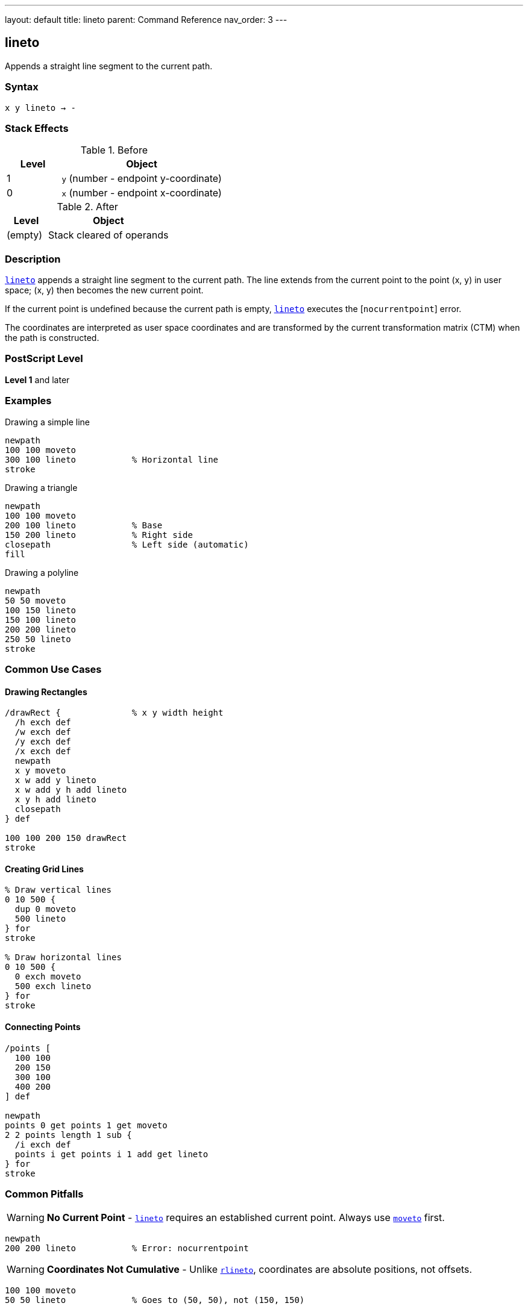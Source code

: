---
layout: default
title: lineto
parent: Command Reference
nav_order: 3
---

== lineto

Appends a straight line segment to the current path.

=== Syntax

----
x y lineto → -
----

=== Stack Effects

.Before
[cols="1,3"]
|===
| Level | Object

| 1
| `y` (number - endpoint y-coordinate)

| 0
| `x` (number - endpoint x-coordinate)
|===

.After
[cols="1,3"]
|===
| Level | Object

| (empty)
| Stack cleared of operands
|===

=== Description

link:/docs/commands/references/lineto/[`lineto`] appends a straight line segment to the current path. The line extends from the current point to the point (x, y) in user space; (x, y) then becomes the new current point.

If the current point is undefined because the current path is empty, link:/docs/commands/references/lineto/[`lineto`] executes the [`nocurrentpoint`] error.

The coordinates are interpreted as user space coordinates and are transformed by the current transformation matrix (CTM) when the path is constructed.

=== PostScript Level

*Level 1* and later

=== Examples

.Drawing a simple line
[source,postscript]
----
newpath
100 100 moveto
300 100 lineto           % Horizontal line
stroke
----

.Drawing a triangle
[source,postscript]
----
newpath
100 100 moveto
200 100 lineto           % Base
150 200 lineto           % Right side
closepath                % Left side (automatic)
fill
----

.Drawing a polyline
[source,postscript]
----
newpath
50 50 moveto
100 150 lineto
150 100 lineto
200 200 lineto
250 50 lineto
stroke
----

=== Common Use Cases

==== Drawing Rectangles

[source,postscript]
----
/drawRect {              % x y width height
  /h exch def
  /w exch def
  /y exch def
  /x exch def
  newpath
  x y moveto
  x w add y lineto
  x w add y h add lineto
  x y h add lineto
  closepath
} def

100 100 200 150 drawRect
stroke
----

==== Creating Grid Lines

[source,postscript]
----
% Draw vertical lines
0 10 500 {
  dup 0 moveto
  500 lineto
} for
stroke

% Draw horizontal lines
0 10 500 {
  0 exch moveto
  500 exch lineto
} for
stroke
----

==== Connecting Points

[source,postscript]
----
/points [
  100 100
  200 150
  300 100
  400 200
] def

newpath
points 0 get points 1 get moveto
2 2 points length 1 sub {
  /i exch def
  points i get points i 1 add get lineto
} for
stroke
----

=== Common Pitfalls

WARNING: *No Current Point* - link:/docs/commands/references/lineto/[`lineto`] requires an established current point. Always use link:/docs/commands/references/moveto/[`moveto`] first.

[source,postscript]
----
newpath
200 200 lineto           % Error: nocurrentpoint
----

WARNING: *Coordinates Not Cumulative* - Unlike link:/docs/commands/references/rlineto/[`rlineto`], coordinates are absolute positions, not offsets.

[source,postscript]
----
100 100 moveto
50 50 lineto             % Goes to (50, 50), not (150, 150)
----

TIP: *Use for Straight Segments* - For curved paths, use link:/docs/commands/references/curveto/[`curveto`] or link:/docs/commands/references/arc/[`arc`] instead of approximating with many short line segments.

=== Error Conditions

[cols="1,3"]
|===
| Error | Condition

| [`limitcheck`]
| Path becomes too complex for implementation

| [`nocurrentpoint`]
| Current path is empty (no current point defined)

| [`stackunderflow`]
| Fewer than 2 operands on stack

| [`typecheck`]
| Operands are not numbers
|===

=== Implementation Notes

* Creates a straight line segment in device space after CTM transformation
* The endpoint becomes the new current point
* Lines are not rendered until a painting operator is executed
* Multiple consecutive link:/docs/commands/references/lineto/[`lineto`] operations create a polyline
* Line appearance depends on current line width, dash pattern, and line cap settings

=== Performance Considerations

* Very efficient for straight segments
* Large numbers of line segments may hit implementation limits
* For complex paths, consider simplification algorithms
* Straight lines are faster to render than curves

=== See Also

* link:/docs/commands/references/rlineto/[`rlineto`] - Relative lineto
* link:/docs/commands/references/moveto/[`moveto`] - Move to point without drawing
* link:/docs/commands/references/curveto/[`curveto`] - Draw curved segment
* link:/docs/commands/references/arc/[`arc`] - Draw circular arc
* link:/docs/commands/references/closepath/[`closepath`] - Close current subpath
* link:/docs/commands/references/currentpoint/[`currentpoint`] - Get current point